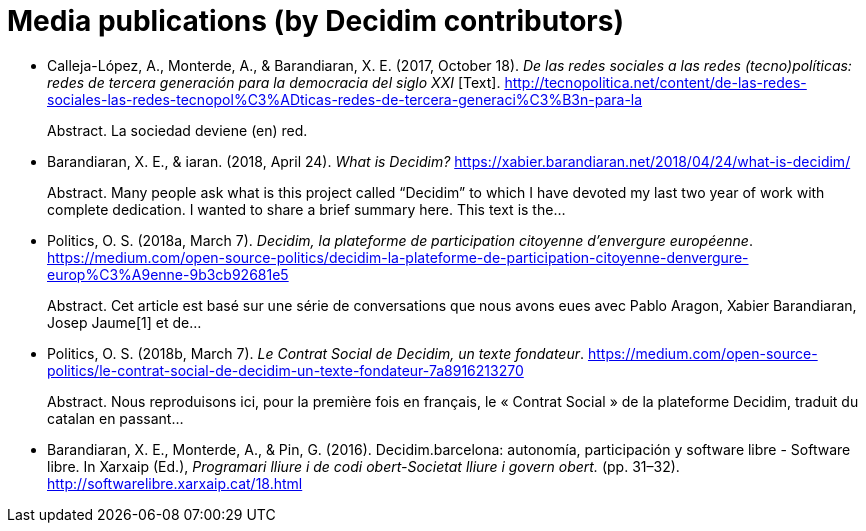 :page-partial:

[bibliography]
= Media publications (by Decidim contributors)

[[refs]]
[[ref-4881969-5S8YDPSN]]
* Calleja-López, A., Monterde, A., & Barandiaran, X. E. (2017, October 18). _De las redes sociales a las redes (tecno)políticas: redes de tercera generación para la democracia del siglo XXI_ [Text]. http://tecnopolitica.net/content/de-las-redes-sociales-las-redes-tecnopol%C3%ADticas-redes-de-tercera-generaci%C3%B3n-para-la +
pass:[<div class="biblio-abstract">][.biblio-abstract-label]#Abstract.# La sociedad deviene (en) red.pass:[</div>]

[[ref-4881969-29GYCR7C]]
* Barandiaran, X. E., & iaran. (2018, April 24). _What is Decidim?_ https://xabier.barandiaran.net/2018/04/24/what-is-decidim/ +
pass:[<div class="biblio-abstract">][.biblio-abstract-label]#Abstract.# Many people ask what is this project called “Decidim” to which I have devoted my last two year of work with complete dedication. I wanted to share a brief summary here. This text is the…pass:[</div>]

[[ref-4881969-J8NC59FJ]]
* Politics, O. S. (2018a, March 7). _Decidim, la plateforme de participation citoyenne d’envergure européenne_. https://medium.com/open-source-politics/decidim-la-plateforme-de-participation-citoyenne-denvergure-europ%C3%A9enne-9b3cb92681e5 +
pass:[<div class="biblio-abstract">][.biblio-abstract-label]#Abstract.# Cet article est basé sur une série de conversations que nous avons eues avec Pablo Aragon, Xabier Barandiaran, Josep Jaume[1] et de…pass:[</div>]

[[ref-4881969-KPCNFGYI]]
* Politics, O. S. (2018b, March 7). _Le Contrat Social de Decidim, un texte fondateur_. https://medium.com/open-source-politics/le-contrat-social-de-decidim-un-texte-fondateur-7a8916213270 +
pass:[<div class="biblio-abstract">][.biblio-abstract-label]#Abstract.# Nous reproduisons ici, pour la première fois en français, le « Contrat Social » de la plateforme Decidim, traduit du catalan en passant…pass:[</div>]

[[ref-4881969-XCEET6WF]]
* Barandiaran, X. E., Monterde, A., & Pin, G. (2016). Decidim.barcelona: autonomía, participación y software libre - Software libre. In Xarxaip (Ed.), _Programari lliure i de codi obert-Societat lliure i govern obert._ (pp. 31–32). http://softwarelibre.xarxaip.cat/18.html
